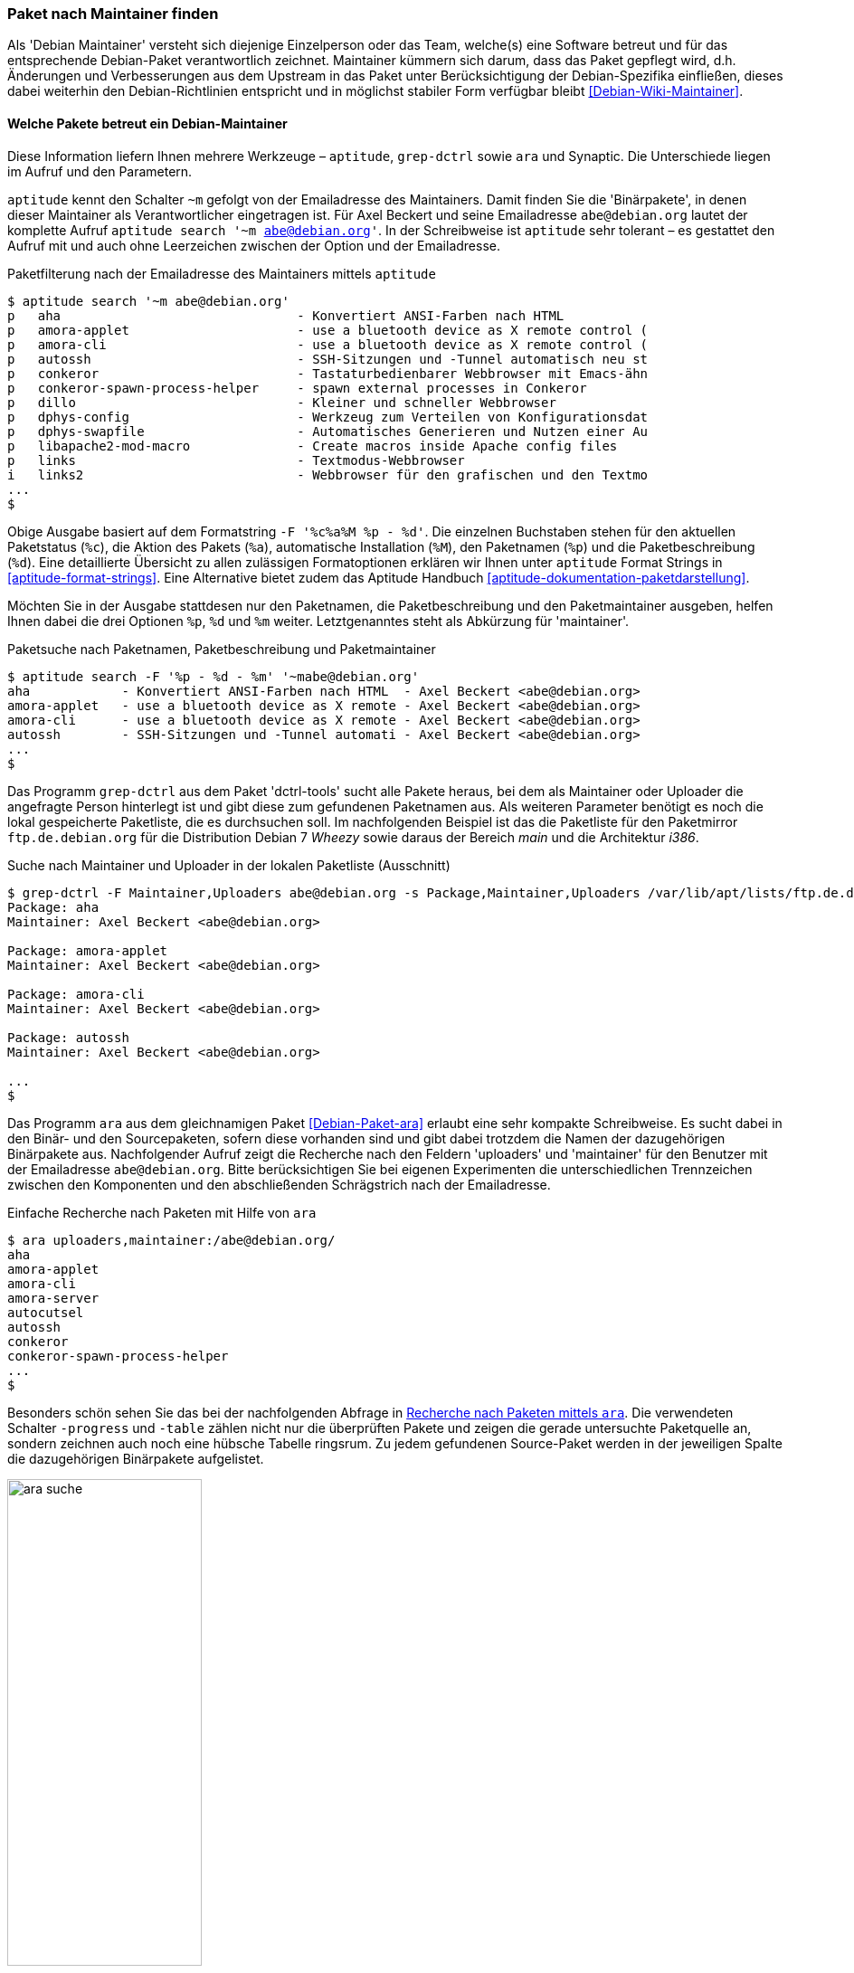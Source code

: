 // Datei: ./werkzeuge/paketoperationen/paket-nach-maintainer-finden.adoc

// Baustelle: Fertig

[[paket-nach-maintainer-finden]]
=== Paket nach Maintainer finden ===

// Stichworte für den Index
(((Paketsuche, anhand des Maintainers)))
Als 'Debian Maintainer' versteht sich diejenige Einzelperson oder das
Team, welche(s) eine Software betreut und für das entsprechende
Debian-Paket verantwortlich zeichnet. Maintainer kümmern sich darum, dass
das Paket gepflegt wird, d.h. Änderungen und Verbesserungen aus dem
Upstream in das Paket unter Berücksichtigung der Debian-Spezifika
einfließen, dieses dabei weiterhin den Debian-Richtlinien entspricht und
in möglichst stabiler Form verfügbar bleibt <<Debian-Wiki-Maintainer>>.

==== Welche Pakete betreut ein Debian-Maintainer ====

// Stichworte für den Index
(((aptitude, search ~m)))
(((aptitude, Format Strings)))
(((ara)))
(((grep-ctrl)))
(((Synaptic)))
Diese Information liefern Ihnen mehrere Werkzeuge – `aptitude`,
`grep-dctrl` sowie `ara` und Synaptic. Die Unterschiede liegen im Aufruf
und den Parametern.

`aptitude` kennt den Schalter `~m` gefolgt von der Emailadresse des
Maintainers. Damit finden Sie die 'Binärpakete', in denen dieser
Maintainer als Verantwortlicher eingetragen ist. Für Axel Beckert und
seine Emailadresse `abe@debian.org` lautet der komplette Aufruf
`aptitude search '~m abe@debian.org'`. In der Schreibweise ist
`aptitude` sehr tolerant – es gestattet den Aufruf mit und auch ohne
Leerzeichen zwischen der Option und der Emailadresse.

.Paketfilterung nach der Emailadresse des Maintainers mittels `aptitude`
----
$ aptitude search '~m abe@debian.org'
p   aha                               - Konvertiert ANSI-Farben nach HTML
p   amora-applet                      - use a bluetooth device as X remote control (
p   amora-cli                         - use a bluetooth device as X remote control (
p   autossh                           - SSH-Sitzungen und -Tunnel automatisch neu st
p   conkeror                          - Tastaturbedienbarer Webbrowser mit Emacs-ähn
p   conkeror-spawn-process-helper     - spawn external processes in Conkeror
p   dillo                             - Kleiner und schneller Webbrowser
p   dphys-config                      - Werkzeug zum Verteilen von Konfigurationsdat
p   dphys-swapfile                    - Automatisches Generieren und Nutzen einer Au
p   libapache2-mod-macro              - Create macros inside Apache config files
p   links                             - Textmodus-Webbrowser
i   links2                            - Webbrowser für den grafischen und den Textmo
...
$
----

Obige Ausgabe basiert auf dem Formatstring `-F '%c%a%M %p - %d'`. Die
einzelnen Buchstaben stehen für den aktuellen Paketstatus (`%c`), die
Aktion des Pakets (`%a`), automatische Installation (`%M`), den
Paketnamen (`%p`) und die Paketbeschreibung (`%d`). Eine detaillierte
Übersicht zu allen zulässigen Formatoptionen erklären wir Ihnen unter
`aptitude` Format Strings in <<aptitude-format-strings>>. Eine
Alternative bietet zudem das Aptitude Handbuch
<<aptitude-dokumentation-paketdarstellung>>.

Möchten Sie in der Ausgabe stattdesen nur den Paketnamen, die
Paketbeschreibung und den Paketmaintainer ausgeben, helfen Ihnen dabei
die drei Optionen `%p`, `%d` und `%m` weiter. Letztgenanntes steht als
Abkürzung für 'maintainer'.

.Paketsuche nach Paketnamen, Paketbeschreibung und Paketmaintainer
----
$ aptitude search -F '%p - %d - %m' '~mabe@debian.org' 
aha            - Konvertiert ANSI-Farben nach HTML  - Axel Beckert <abe@debian.org>
amora-applet   - use a bluetooth device as X remote - Axel Beckert <abe@debian.org>
amora-cli      - use a bluetooth device as X remote - Axel Beckert <abe@debian.org>
autossh        - SSH-Sitzungen und -Tunnel automati - Axel Beckert <abe@debian.org>
...
$
----

// Stichworte für den Index
(((Debianpaket, dctrl-tools)))
(((grep-dctrl, -F)))
(((grep-dctrl, -s)))
Das Programm `grep-dctrl` aus dem Paket 'dctrl-tools' sucht alle Pakete
heraus, bei dem als Maintainer oder Uploader die angefragte Person
hinterlegt ist und gibt diese zum gefundenen Paketnamen aus. Als
weiteren Parameter benötigt es noch die lokal gespeicherte Paketliste,
die es durchsuchen soll. Im nachfolgenden Beispiel ist das die
Paketliste für den Paketmirror `ftp.de.debian.org` für die Distribution
Debian 7 _Wheezy_ sowie daraus der Bereich _main_ und die Architektur
_i386_.

.Suche nach Maintainer und Uploader in der lokalen Paketliste (Ausschnitt)
----
$ grep-dctrl -F Maintainer,Uploaders abe@debian.org -s Package,Maintainer,Uploaders /var/lib/apt/lists/ftp.de.debian.org_debian_dists_wheezy_main_binary-i386_Packages 
Package: aha
Maintainer: Axel Beckert <abe@debian.org>

Package: amora-applet
Maintainer: Axel Beckert <abe@debian.org>

Package: amora-cli
Maintainer: Axel Beckert <abe@debian.org>

Package: autossh
Maintainer: Axel Beckert <abe@debian.org>

...
$
----

// Stichworte für den Index
(((ara)))
(((Debianpaket, ara)))
(((Paketsuche, anhand des Maintainers)))
(((Paketsuche, anhand des Uploaders)))
Das Programm `ara` aus dem gleichnamigen Paket <<Debian-Paket-ara>>
erlaubt eine sehr kompakte Schreibweise. Es sucht dabei in den Binär-
und den Sourcepaketen, sofern diese vorhanden sind und gibt dabei
trotzdem die Namen der dazugehörigen Binärpakete aus. Nachfolgender
Aufruf zeigt die Recherche nach den Feldern 'uploaders' und 'maintainer'
für den Benutzer mit der Emailadresse `abe@debian.org`. Bitte
berücksichtigen Sie bei eigenen Experimenten die unterschiedlichen
Trennzeichen zwischen den Komponenten und den abschließenden
Schrägstrich nach der Emailadresse.

.Einfache Recherche nach Paketen mit Hilfe von `ara`
----
$ ara uploaders,maintainer:/abe@debian.org/
aha
amora-applet
amora-cli
amora-server
autocutsel
autossh
conkeror
conkeror-spawn-process-helper
...
$
----

Besonders schön sehen Sie das bei der nachfolgenden Abfrage in
<<fig.ara-suche>>. Die verwendeten Schalter `-progress` und `-table`
zählen nicht nur die überprüften Pakete und zeigen die gerade
untersuchte Paketquelle an, sondern zeichnen auch noch eine hübsche
Tabelle ringsrum. Zu jedem gefundenen Source-Paket werden in der
jeweiligen Spalte die dazugehörigen Binärpakete aufgelistet.

.Recherche nach Paketen mittels `ara`
image::werkzeuge/paketoperationen/ara-suche.png[id="fig.ara-suche", width="50%"]

// Stichworte für den Index
(((Synaptic)))
Das graphische Programm Synaptic (<<gui-synaptic>>) handhabt das ganze
etwas anders und bietet Ihnen einen passenden Menüeintrag an. Unter dem
Eintrag menu:Bearbeiten[Suchen] bzw. mit der Tastenkombination
kbd:[Ctrl,F] erreichen Sie den Suchdialog. Im Auswahlfeld selektieren
Sie den Eintrag menu:Betreuer[] und tragen im Eingabefeld dessen
Namen ein. Daraufhin liefert Ihnen Synaptic ein Ergebnis wie in
<<fig.synaptic-suche-nach-maintainer>>. In der linken Spalte der
Paketauswahl erscheint zudem ein zusätzlicher Eintrag mit dem Namen des
Paketmaintainers.

.Ergebnis der Suche nach dem Paketmaintainer in Synaptic
image::werkzeuge/paketoperationen/synaptic-suche-nach-maintainer.png[id="fig.synaptic-suche-nach-maintainer", width="50%"]

==== Rückrichtung: Wer betreut ein bestimmtes Paket ====

// Stichworte für den Index
(((dd-list)))
(((Debianpaket, devscripts)))
(((Paketsuche, anhand des Maintainers)))
(((Paketsuche, anhand des Co-Maintainers)))
Interessant ist natürlich auch die Rückrichtung: das Ausgeben aller
Maintainer und Co-Maintainer zu einer Liste von Source- und
Binärpaketen. Das gelingt Ihnen mit dem Kommando `dd-list` aus dem Paket
'devscripts' <<Debian-Paket-devscripts>>. Als Parameter geben Sie die
Namen der Pakete an, die Sie interessieren. Leider werden in der Ausgabe
die Co-Maintainer irreführend als Uploader mit einem großen `U` benannt.

.Ausgabe der Maintainer und Co-Maintainer mittels `dd-list`
----
$ dd-list screen xymon fping ack-grep
Anibal Monsalve Salazar <anibal@debian.org>
   fping

Axel Beckert <abe@debian.org>
   ack-grep (U)
   fping (U)
   screen
   xymon (U)

Christoph Berg <myon@debian.org>
   xymon

Debian Perl Group <pkg-perl-maintainers@lists.alioth.debian.org>
   ack-grep
Jan Christoph Nordholz <hesso@pool.math.tu-berlin.de>
   screen (U)

Ryan Niebur <ryan@debian.org>
   ack-grep (U)
$
----

Viele Entwickler mögen dieses Kommando sehr. Sie verwenden es, um Listen
von einem bestimmten Problem oder einer Migration betroffenen Pakete zu
erhalten. Darin suchen sie nach ihrem eigenen Namen und wenn dieser
nicht mehr darin auftaucht, haben sie keine Arbeit mehr damit ;-)

// Datei (Ende): ./werkzeuge/paketoperationen/paket-nach-maintainer-finden.adoc
